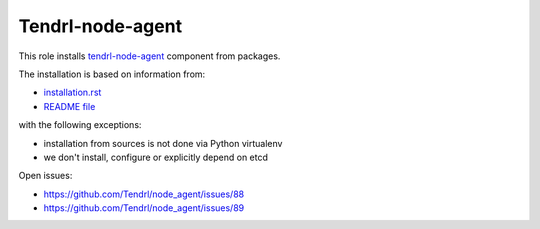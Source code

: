 ===================
 Tendrl-node-agent
===================
 
This role installs `tendrl-node-agent`_ component from packages.

The installation is based on information from:

* `installation.rst`_
* `README file`_

with the following exceptions:

* installation from sources is not done via Python virtualenv
* we don't install, configure or explicitly depend on etcd

Open issues:

* https://github.com/Tendrl/node_agent/issues/88
* https://github.com/Tendrl/node_agent/issues/89

.. _`installation.rst`: https://github.com/Tendrl/node_agent/blob/master/doc/source/installation.rst
.. _`README file`: https://github.com/Tendrl/node_agent/blob/master/README.rst
.. _`tendrl-node-agent`: https://github.com/Tendrl/node_agent
